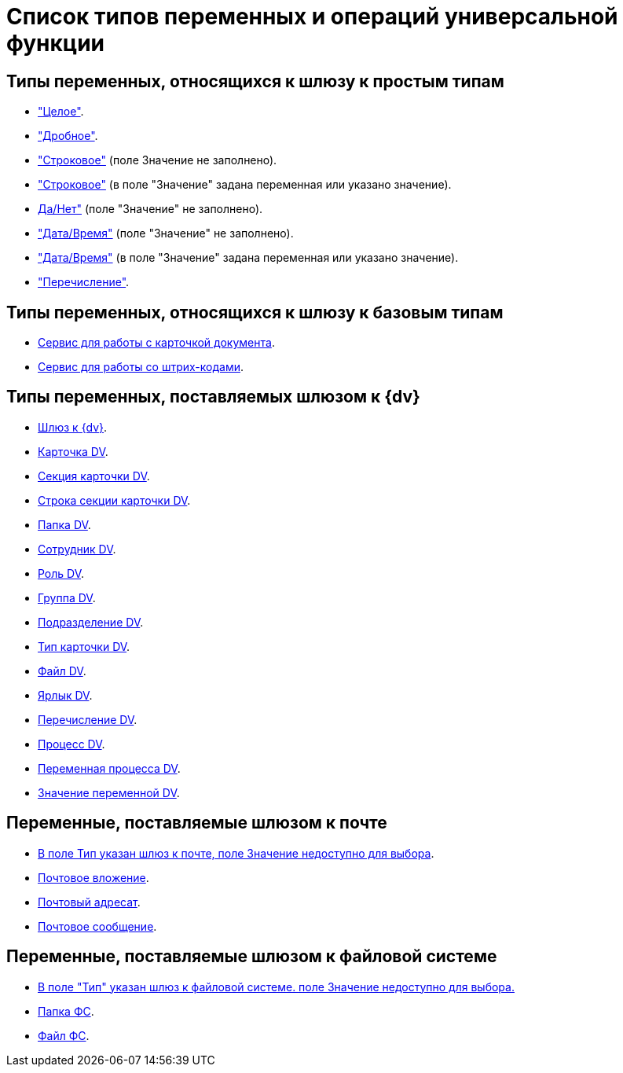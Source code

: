 = Список типов переменных и операций универсальной функции

== Типы переменных, относящихся к шлюзу к простым типам

* xref:functions/basic/universal/simple.adoc#integer["Целое"].
* xref:functions/basic/universal/simple.adoc#fractional["Дробное"].
* xref:functions/basic/universal/simple.adoc#string-empty["Строковое"] (поле Значение не заполнено).
* xref:functions/basic/universal/simple.adoc#string-value["Строковое"] (в поле "Значение" задана переменная или указано значение).
* xref:functions/basic/universal/simple.adoc#yesno"[Да/Нет"] (поле "Значение" не заполнено).
* xref:functions/basic/universal/simple.adoc#datetime-empty["Дата/Время"] (поле "Значение" не заполнено).
* xref:functions/basic/universal/simple.adoc#datetime-value["Дата/Время"] (в поле "Значение" задана переменная или указано значение).
* xref:functions/basic/universal/simple.adoc#enum["Перечисление"].

== Типы переменных, относящихся к шлюзу к базовым типам

* xref:functions/basic/universal/document-card-service.adoc[Сервис для работы с карточкой документа].
* xref:functions/basic/universal/barcode-service.adoc[Сервис для работы со штрих-кодами].

== Типы переменных, поставляемых шлюзом к {dv}

* xref:functions/basic/universal/dv-gate.adoc[Шлюз к {dv}].
* xref:functions/basic/universal/dv-card.adoc[Карточка DV].
* xref:functions/basic/universal/dv-card-section.adoc[Секция карточки DV].
* xref:functions/basic/universal/dv-card-section-string.adoc[Строка секции карточки DV].
* xref:functions/basic/universal/dv-folder.adoc[Папка DV].
* xref:functions/basic/universal/dv-employee.adoc[Сотрудник DV].
* xref:functions/basic/universal/dv-role.adoc[Роль DV].
* xref:functions/basic/universal/dv-group.adoc[Группа DV].
* xref:functions/basic/universal/dv-dept.adoc[Подразделение DV].
* xref:functions/basic/universal/dv-cardtype.adoc[Тип карточки DV].
* xref:functions/basic/universal/dv-file.adoc[Файл DV].
* xref:functions/basic/universal/dv-label.adoc[Ярлык DV].
* xref:functions/basic/universal/dv-enum.adoc[Перечисление DV].
* xref:functions/basic/universal/dv-process.adoc[Процесс DV].
* xref:functions/basic/universal/dv-process-variable.adoc[Переменная процесса DV].
* xref:functions/basic/universal/dv-process-variable-value.adoc[Значение переменной DV].

== Переменные, поставляемые шлюзом к почте

* xref:functions/basic/universal/mail-gate-types.adoc#mail-gate[В поле Тип указан шлюз к почте, поле Значение недоступно для выбора].
* xref:functions/basic/universal/mail-gate-types.adoc#other[Почтовое вложение].
* xref:functions/basic/universal/mail-gate-types.adoc#other[Почтовый адресат].
* xref:functions/basic/universal/mail-gate-types.adoc#other[Почтовое сообщение].

== Переменные, поставляемые шлюзом к файловой системе

* xref:functions/basic/universal/filesystem-gate-types.adoc#filesystem-gate[В поле "Тип" указан шлюз к файловой системе. поле Значение недоступно для выбора.]
* xref:functions/basic/universal/filesystem-gate-types.adoc#fs-folder[Папка ФС].
* xref:functions/basic/universal/filesystem-gate-types.adoc#fs-file[Файл ФС].
